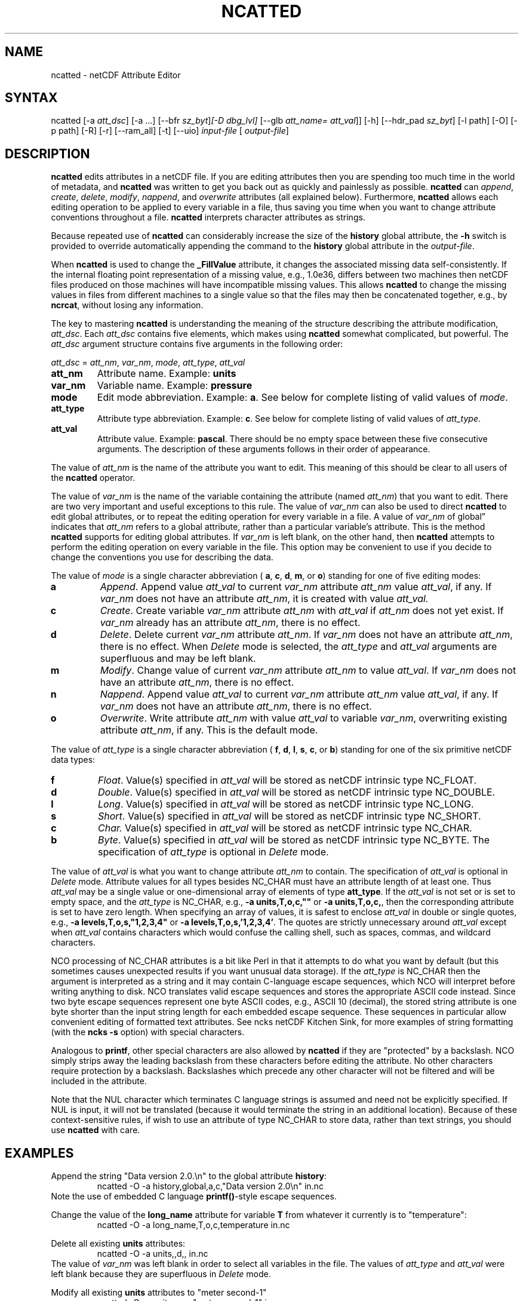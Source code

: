 .\" $Header$ -*-nroff-*-
.\" Purpose: ROFF man page for ncatted
.\" Usage:
.\" nroff -man ~/nco/man/ncatted.1 | less
.TH NCATTED 1
.SH NAME
ncatted \- netCDF Attribute Editor
.SH SYNTAX
ncatted [\-a 
.IR att_dsc ]
[\-a ...] [\-\-bfr
.IR sz_byt ] [\-D
.IR dbg_lvl]
[\-\-glb
.IR att_name=
.IR att_val ]]
[\-h] [\-\-hdr_pad
.IR sz_byt ]
[\-l path] [\-O] [\-p path] [\-R] [\-r] [\-\-ram_all] [\-t] [\-\-uio]
.I input-file
[
.IR output-file ]
.SH DESCRIPTION
.PP
.B ncatted
edits attributes in a netCDF file.  
If you are editing attributes then you are spending too much time in the
world of metadata, and 
.B ncatted
was written to get you back out as
quickly and painlessly as possible.
.B ncatted
can 
.IR append ,
.IR create ,
.IR delete ,
.IR modify ,
.IR nappend ,
and 
.I overwrite
attributes (all explained below).  
Furthermore, 
.B ncatted
allows each editing operation to be applied
to every variable in a file, thus saving you time when you want to
change attribute conventions throughout a file.
.B ncatted
interprets character attributes as strings.
.PP
Because repeated use of 
.B ncatted
can considerably increase the size
of the 
.B history
global attribute, the
.B -h
switch is provided to override automatically appending the
command to the 
.B history
global attribute in the 
.IR output-file .
.PP
When 
.B ncatted
is used to change the 
.B _FillValue
attribute,
it changes the associated missing data self-consistently.
If the internal floating point representation of a missing value, 
e.g., 1.0e36, differs between two machines then netCDF files produced 
on those machines will have incompatible missing values.
This allows 
.B ncatted
to change the missing values in files from 
different machines to a single value so that the files may then be 
concatenated together, e.g., by 
.BR ncrcat ,
without losing any
information.   
.PP
The key to mastering 
.B ncatted
is understanding the meaning of the
structure describing the attribute modification, 
.IR att_dsc .
Each 
.I att_dsc
contains five elements, which makes using
.B ncatted
somewhat complicated, but powerful.
The 
.I att_dsc
argument structure contains five arguments in the
following order: 
.PP
.I att_dsc
= 
.IR att_nm ,
.IR var_nm ,
.IR mode ,
.IR att_type ,
.IR att_val 
.PP
.TP
.B att_nm
Attribute name. 
Example: 
.B units
.TP
.B var_nm
Variable name. 
Example: 
.B pressure
.TP
.B mode
Edit mode abbreviation. 
Example: 
.BR a .
See below for complete listing of valid values of 
.IR mode .
.TP
.B att_type
Attribute type abbreviation. Example: 
.BR c .
See below for complete listing of valid values of 
.IR att_type .
.TP
.B att_val
Attribute value. Example: 
.BR pascal .
There should be no empty space between these five consecutive
arguments. 
The description of these arguments follows in their order of
appearance. 
.PP
The value of 
.I att_nm
is the name of the attribute you want to edit.
This meaning of this should be clear to all users of the 
.B ncatted
operator. 
.PP
The value of 
.I var_nm
is the name of the variable containing the
attribute (named 
.IR att_nm )
that you want to edit.
There are two very important and useful exceptions to this rule.
The value of 
.I var_nm
can also be used to direct 
.B ncatted
to
edit global attributes, or to repeat the editing operation for every
variable in a file.
A value of 
.I var_nm
of global\(rq indicates that 
.I att_nm
refers
to a global attribute, rather than a particular variable's attribute.
This is the method 
.B ncatted
supports for editing global
attributes.
If 
.I var_nm
is left blank, on the other hand, then 
.B ncatted
attempts to perform the editing operation on every variable in the file.
This option may be convenient to use if you decide to change the
conventions you use for describing the data.
.PP
The value of 
.I mode
is a single character abbreviation (
.BR a ,
.BR c ,
.BR d ,
.BR m ,
or 
.BR o )
standing for one of
five editing modes:
.TP
.B a 
.IR Append .
Append value 
.I att_val
to current 
.I var_nm
attribute
.I att_nm
value 
.IR att_val ,
if any.  
If 
.I var_nm
does not have an attribute 
.IR att_nm ,
it is created with value
.IR att_val.
.TP
.B c
.IR Create .
Create variable 
.I var_nm
attribute 
.I att_nm
with 
.I "att_val"
if 
.I att_nm
does not yet exist.  
If 
.I var_nm
already has an attribute 
.IR att_nm ,
there is no
effect. 
.TP
.B d
.IR Delete .
Delete current 
.I var_nm
attribute 
.IR att_nm .
If 
.I var_nm
does not have an attribute 
.IR att_nm ,
there is no
effect. 
When 
.I Delete
mode is selected, the 
.I att_type
and 
.I "att_val"
arguments are superfluous and may be left blank.
.TP
.B m
.IR Modify .
Change value of current 
.I var_nm
attribute 
.I att_nm
to value
.IR att_val .
If 
.I var_nm
does not have an attribute 
.IR att_nm ,
there is no
effect. 
.TP
.B n 
.IR Nappend .
Append value 
.I att_val
to current 
.I var_nm
attribute
.I att_nm
value 
.IR att_val ,
if any.  
If 
.I var_nm
does not have an attribute 
.IR att_nm ,
there is no
effect. 
.TP
.B o
.IR Overwrite .
Write attribute 
.I att_nm
with value 
.I att_val
to variable
.IR var_nm ,
overwriting existing attribute 
.IR att_nm ,
if any. 
This is the default mode.
.PP
The value of 
.I att_type
is a single character abbreviation (
.BR f ,
.BR d ,
.BR l ,
.BR s ,
.BR c ,
or 
.BR b )
standing for one of
the six primitive netCDF data types: 
.TP
.B f
.IR Float .
Value(s) specified in 
.I att_val
will be stored as netCDF intrinsic
type NC_FLOAT. 
.TP
.B d
.IR Double .
Value(s) specified in 
.I att_val
will be stored as netCDF intrinsic
type NC_DOUBLE.
.TP
.B l
.IR Long .
Value(s) specified in 
.I att_val
will be stored as netCDF intrinsic
type NC_LONG.
.TP
.B s
.IR Short .
Value(s) specified in 
.I att_val
will be stored as netCDF intrinsic
type NC_SHORT.
.TP
.B c
.I Char.
Value(s) specified in 
.I att_val
will be stored as netCDF intrinsic
type NC_CHAR.
.TP
.B b
.IR Byte .
Value(s) specified in 
.I att_val
will be stored as netCDF intrinsic
type NC_BYTE.
The specification of 
.I att_type
is optional in 
.I Delete
mode.
.PP
The value of 
.I att_val
is what you want to change attribute
.I att_nm
to contain.
The specification of 
.I att_val
is optional in 
.I Delete
mode.
Attribute values for all types besides NC_CHAR must have an attribute
length of at least one.
Thus 
.I att_val
may be a single value or one-dimensional array of
elements of type 
.BR att_type .
If the 
.I att_val
is not set or is set to empty space,
and the 
.I att_type
is NC_CHAR, e.g., 
.B "-a units,T,o,c,"""""
or 
.BR "-a units,T,o,c," ,
then the corresponding attribute is set to 
have zero length.
When specifying an array of values, it is safest to enclose
.I att_val
in double or single quotes, e.g., 
.B "-a levels,T,o,s,""1,2,3,4"""
or   
.BR "-a levels,T,o,s,'1,2,3,4'" .
The quotes are strictly unnecessary around 
.I att_val
except 
when 
.I att_val
contains characters which would confuse the calling
shell, such as spaces, commas, and wildcard characters. 
.PP
NCO processing of NC_CHAR attributes is a bit like Perl in that
it attempts to do what you want by default (but this sometimes causes 
unexpected results if you want unusual data storage).
If the 
.I att_type
is NC_CHAR then the argument is interpreted as a
string and it may contain C-language escape sequences,
which NCO will interpret before writing anything to disk.
NCO translates valid escape sequences and stores the
appropriate ASCII code instead.
Since two byte escape sequences
represent one byte
ASCII codes, e.g., ASCII 10 (decimal), the stored
string attribute is one byte shorter than the input string length for
each embedded escape sequence. 
These sequences in particular allow convenient editing of formatted text
attributes. 
See ncks netCDF Kitchen Sink, for more examples of string formatting
(with the 
.B ncks
.B -s
option) with special characters. 
.PP
Analogous to 
.BR printf ,
other special characters are also allowed by
.B ncatted
if they are "protected" by a backslash.
NCO simply strips away the leading backslash from these characters
before editing the attribute.
No other characters require protection by a backslash.
Backslashes which precede any other character
will not be filtered and will be included in the attribute.
.PP
Note that the NUL character 
which terminates C language
strings is assumed and need not be explicitly specified.
If 
NUL
is input, it will not be translated (because it would
terminate the string in an additional location).
Because of these context-sensitive rules, if wish to use an attribute of
type NC_CHAR to store data, rather than text strings, you should use
.B ncatted
with care.
.PP
.SH EXAMPLES
.PP
Append the string "Data version 2.0.\\n" to the global attribute
.BR history :
.RS
ncatted \-O \-a history,global,a,c,"Data version 2.0\\n" in.nc 
.RE
Note the use of embedded C language 
.BR printf() \-style
escape
sequences. 
.PP
Change the value of the 
.B long_name
attribute for variable 
.B T
from whatever it currently is to "temperature":
.RS
ncatted \-O \-a long_name,T,o,c,temperature in.nc
.RE
.PP
Delete all existing 
.B units
attributes:
.RS
ncatted \-O \-a units,,d,, in.nc
.RE
The value of 
.I var_nm
was left blank in order to select all
variables in the file.
The values of 
.I att_type
and 
.I att_val
were left blank because
they are superfluous in 
.I Delete
mode. 
.PP
Modify all existing 
.B units
attributes to "meter second-1"
.RS
ncatted \-O \-a units,,m,c,"meter second-1" in.nc
.RE
.PP
Overwrite the 
.B quanta
attribute of variable
.B energy
to an array of four integers. 
.RS
ncatted \-O \-a quanta,energy,o,s,"010,101,111,121" in.nc
.RE
.PP
See the manual for more complex examples, including how to input
C-language escape sequences and other special characters like
backslashes and question marks. 

.\" NB: Append man_end.txt here
.\" $Header$ -*-nroff-*-
.\" Purpose: Trailer file for common ending to NCO man pages
.\" Usage: 
.\" Append this file to end of NCO man pages immediately after marker
.\" that says "Append man_end.txt here"
.SH AUTHOR
.B NCO
manual pages written by Charlie Zender and originally formatted by Brian Mays.

.SH "REPORTING BUGS"
Report bugs to <http://sf.net/bugs/?group_id=3331>.

.SH COPYRIGHT
Copyright \(co 1995-present Charlie Zender
.br
This is free software; see the source for copying conditions.  There is NO
warranty; not even for MERCHANTABILITY or FITNESS FOR A PARTICULAR PURPOSE.

.SH "SEE ALSO"
The full documentation for
.B NCO
is maintained as a Texinfo manual called the 
.B NCO Users Guide.
Because 
.B NCO
is mathematical in nature, the documentation includes TeX-intensive
portions not viewable on character-based displays. 
Hence the only complete and authoritative versions of the 
.B NCO Users Guide 
are the PDF (recommended), DVI, and Postscript versions at
<http://nco.sf.net/nco.pdf>, <http://nco.sf.net/nco.dvi>,
and <http://nco.sf.net/nco.ps>, respectively.
HTML and XML versions
are available at <http://nco.sf.net/nco.html> and
<http://nco.sf.net/nco.xml>, respectively.

If the
.B info
and
.B NCO
programs are properly installed at your site, the command
.IP
.B info nco
.PP
should give you access to the complete manual, except for the
TeX-intensive portions.

.BR ncap (1), 
.BR ncap2 (1), 
.BR ncatted (1), 
.BR ncbo (1), 
.BR ncclimo (1), 
.BR nces (1), 
.BR ncecat (1), 
.BR ncflint (1), 
.BR ncks (1), 
.BR nco (1), 
.BR ncpdq (1), 
.BR ncra (1), 
.BR ncrcat (1), 
.BR ncremap (1), 
.BR ncrename (1), 
.BR ncwa (1) 

.SH HOMEPAGE
The 
.B NCO
homepage at <http://nco.sf.net> contains more information.
